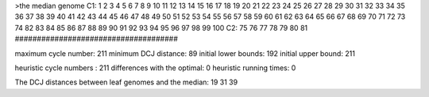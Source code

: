 >the median genome
C1: 1 2 3 4 5 6 7 8 9 10 11 12 13 14 15 16 17 18 19 20 21 22 23 24 25 26 27 28 29 30 31 32 33 34 35 36 37 38 39 40 41 42 43 44 45 46 47 48 49 50 51 52 53 54 55 56 57 58 59 60 61 62 63 64 65 66 67 68 69 70 71 72 73 74 82 83 84 85 86 87 88 89 90 91 92 93 94 95 96 97 98 99 100 
C2: 75 76 77 78 79 80 81 
#####################################

maximum cycle number:	        211 	minimum DCJ distance:	         89
initial lower bounds:	        192 	initial upper bound:	        211

heuristic cycle numbers : 		       211
differences with the optimal: 		         0
heuristic running times: 		         0

The DCJ distances between leaf genomes and the median: 	        19         31         39

